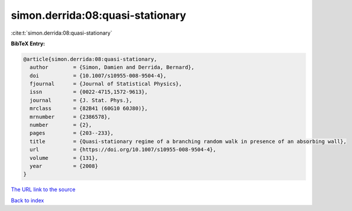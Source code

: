 simon.derrida:08:quasi-stationary
=================================

:cite:t:`simon.derrida:08:quasi-stationary`

**BibTeX Entry:**

.. code-block:: bibtex

   @article{simon.derrida:08:quasi-stationary,
     author        = {Simon, Damien and Derrida, Bernard},
     doi           = {10.1007/s10955-008-9504-4},
     fjournal      = {Journal of Statistical Physics},
     issn          = {0022-4715,1572-9613},
     journal       = {J. Stat. Phys.},
     mrclass       = {82B41 (60G10 60J80)},
     mrnumber      = {2386578},
     number        = {2},
     pages         = {203--233},
     title         = {Quasi-stationary regime of a branching random walk in presence of an absorbing wall},
     url           = {https://doi.org/10.1007/s10955-008-9504-4},
     volume        = {131},
     year          = {2008}
   }

`The URL link to the source <https://doi.org/10.1007/s10955-008-9504-4>`__


`Back to index <../By-Cite-Keys.html>`__

